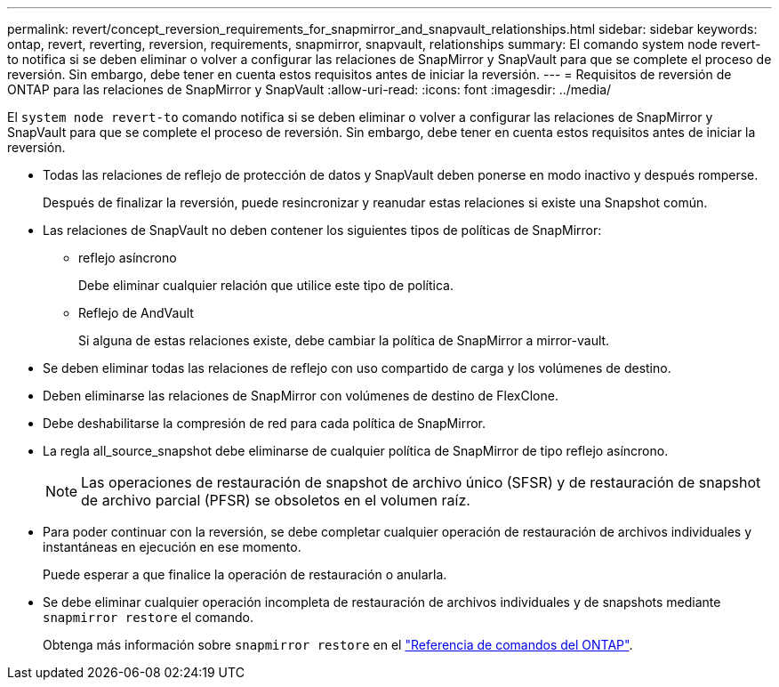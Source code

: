 ---
permalink: revert/concept_reversion_requirements_for_snapmirror_and_snapvault_relationships.html 
sidebar: sidebar 
keywords: ontap, revert, reverting, reversion, requirements, snapmirror, snapvault, relationships 
summary: El comando system node revert-to notifica si se deben eliminar o volver a configurar las relaciones de SnapMirror y SnapVault para que se complete el proceso de reversión. Sin embargo, debe tener en cuenta estos requisitos antes de iniciar la reversión. 
---
= Requisitos de reversión de ONTAP para las relaciones de SnapMirror y SnapVault
:allow-uri-read: 
:icons: font
:imagesdir: ../media/


[role="lead"]
El `system node revert-to` comando notifica si se deben eliminar o volver a configurar las relaciones de SnapMirror y SnapVault para que se complete el proceso de reversión. Sin embargo, debe tener en cuenta estos requisitos antes de iniciar la reversión.

* Todas las relaciones de reflejo de protección de datos y SnapVault deben ponerse en modo inactivo y después romperse.
+
Después de finalizar la reversión, puede resincronizar y reanudar estas relaciones si existe una Snapshot común.

* Las relaciones de SnapVault no deben contener los siguientes tipos de políticas de SnapMirror:
+
** reflejo asíncrono
+
Debe eliminar cualquier relación que utilice este tipo de política.

** Reflejo de AndVault
+
Si alguna de estas relaciones existe, debe cambiar la política de SnapMirror a mirror-vault.



* Se deben eliminar todas las relaciones de reflejo con uso compartido de carga y los volúmenes de destino.
* Deben eliminarse las relaciones de SnapMirror con volúmenes de destino de FlexClone.
* Debe deshabilitarse la compresión de red para cada política de SnapMirror.
* La regla all_source_snapshot debe eliminarse de cualquier política de SnapMirror de tipo reflejo asíncrono.
+

NOTE: Las operaciones de restauración de snapshot de archivo único (SFSR) y de restauración de snapshot de archivo parcial (PFSR) se obsoletos en el volumen raíz.

* Para poder continuar con la reversión, se debe completar cualquier operación de restauración de archivos individuales y instantáneas en ejecución en ese momento.
+
Puede esperar a que finalice la operación de restauración o anularla.

* Se debe eliminar cualquier operación incompleta de restauración de archivos individuales y de snapshots mediante `snapmirror restore` el comando.
+
Obtenga más información sobre `snapmirror restore` en el link:https://docs.netapp.com/us-en/ontap-cli/snapmirror-restore.html["Referencia de comandos del ONTAP"^].


